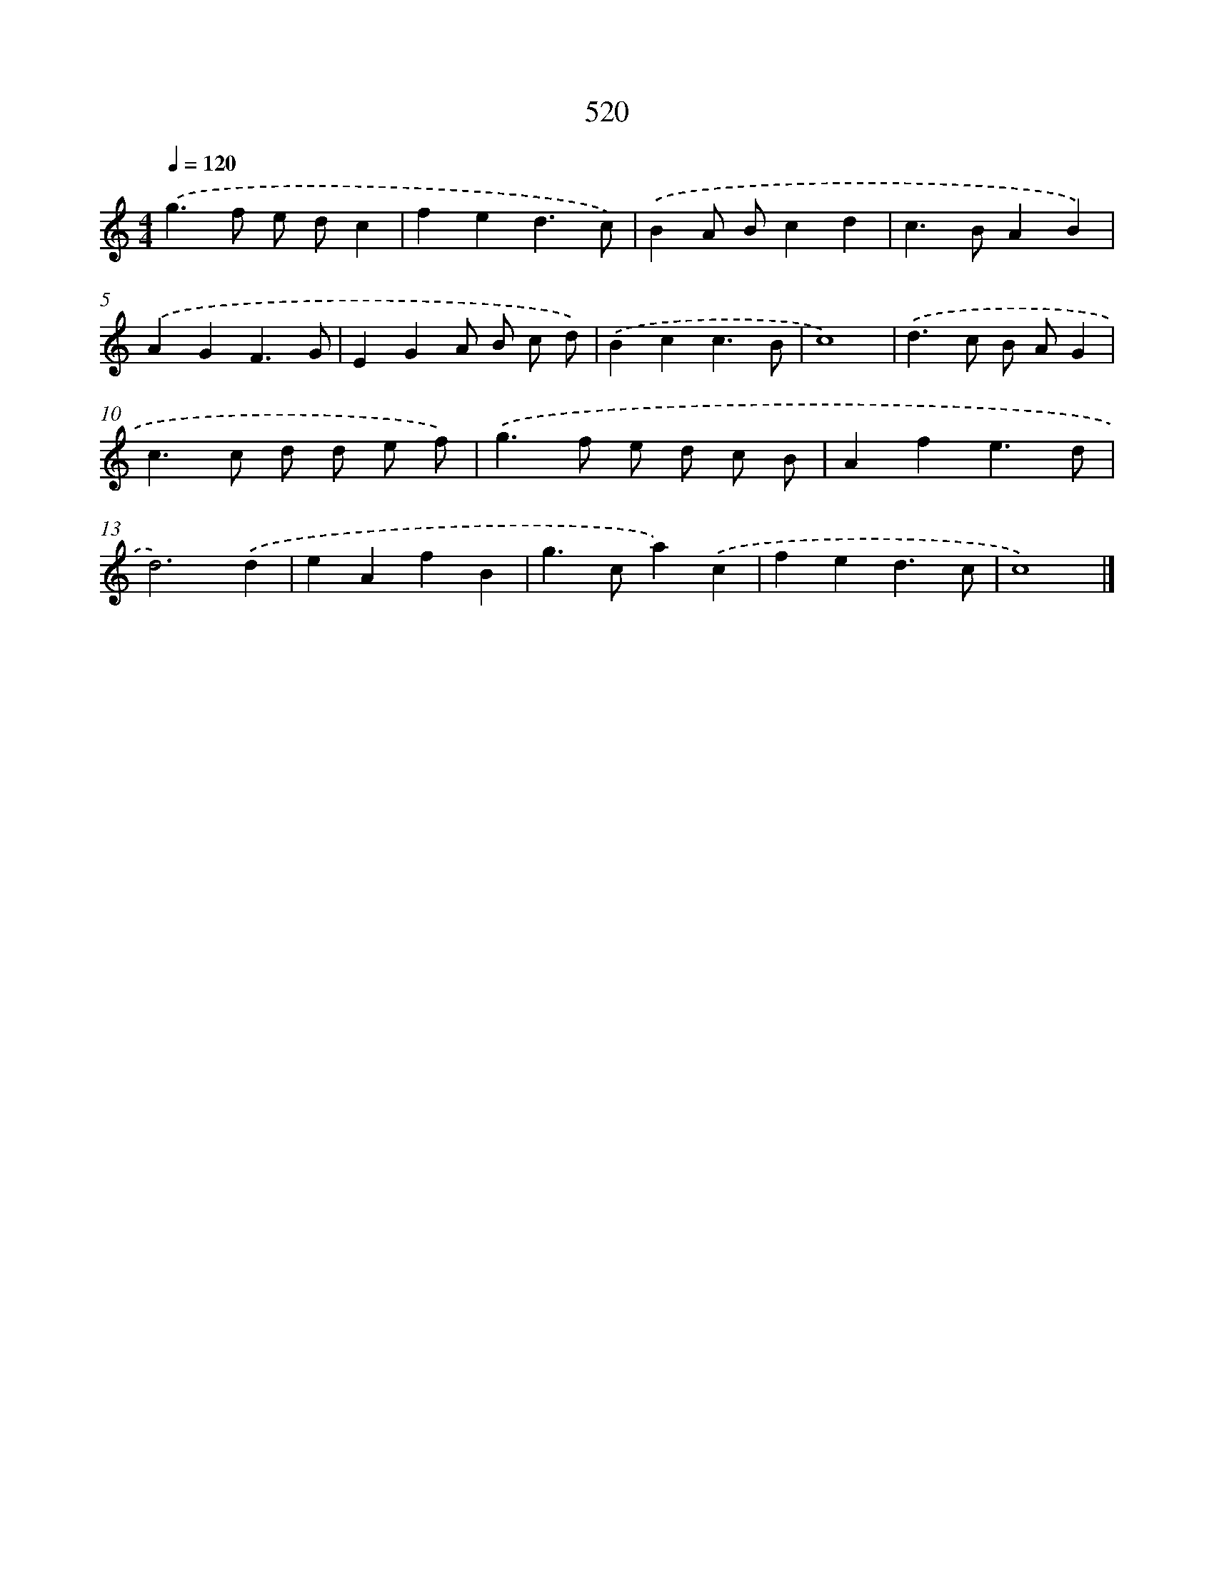 X: 8230
T: 520
%%abc-version 2.0
%%abcx-abcm2ps-target-version 5.9.1 (29 Sep 2008)
%%abc-creator hum2abc beta
%%abcx-conversion-date 2018/11/01 14:36:45
%%humdrum-veritas 3440304793
%%humdrum-veritas-data 4113281446
%%continueall 1
%%barnumbers 0
L: 1/4
M: 4/4
Q: 1/4=120
K: C clef=treble
.('g>f e/ d/c |
fed3/c/) |
.('BA/ B/cd |
c>BAB) |
.('AGF3/G/ |
EGA/ B/ c/ d/) |
.('Bcc3/B/ |
c4) |
.('d>c B/ A/G |
c>c d/ d/ e/ f/) |
.('g>f e/ d/ c/ B/ |
Afe3/d/ |
d3).('d |
eAfB |
g>ca).('c |
fed3/c/ |
c4) |]
